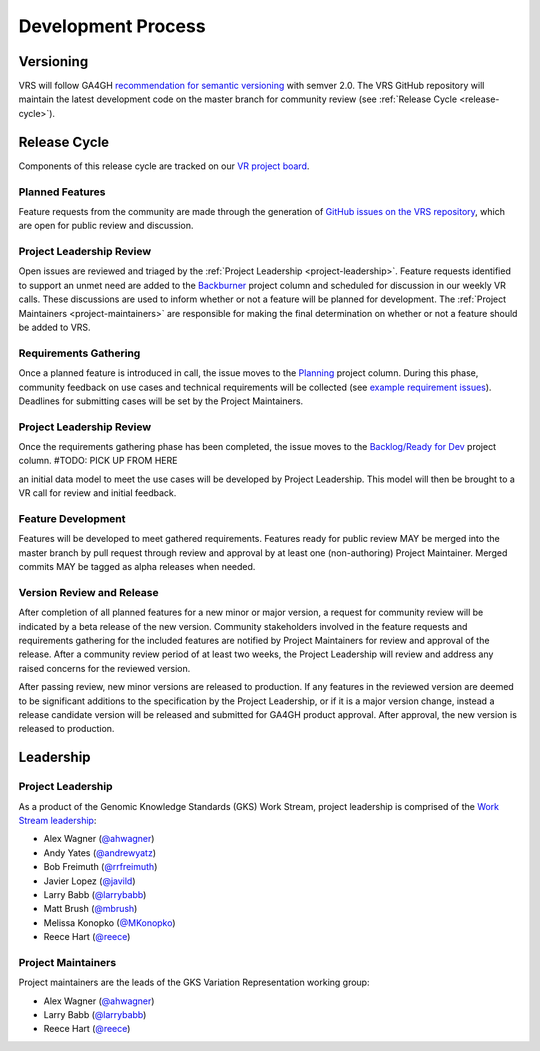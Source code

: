Development Process
@@@@@@@@@@@@@@@@@@@

Versioning
##########

VRS will follow GA4GH `recommendation for semantic versioning`_
with semver 2.0. The VRS GitHub repository will maintain the
latest development code on the master branch for community review (see
:ref:`Release Cycle <release-cycle>`).

.. _release-cycle:

Release Cycle
#############

Components of this release cycle are tracked on our `VR project board`_.

Planned Features
$$$$$$$$$$$$$$$$
Feature requests from the community are made through the generation of
`GitHub issues on the VRS repository`_, which are open for
public review and discussion.

Project Leadership Review
$$$$$$$$$$$$$$$$$$$$$$$$$
Open issues are reviewed and triaged by the :ref:`Project Leadership
<project-leadership>`. Feature requests identified to support an unmet
need are added to the `Backburner`_ project column and scheduled for
discussion in our weekly VR calls. These discussions are used to inform
whether or not a feature will be planned for development. The :ref:`Project
Maintainers <project-maintainers>` are responsible for making the
final determination on whether or not a feature should be added to VRS.

Requirements Gathering
$$$$$$$$$$$$$$$$$$$$$$
Once a planned feature is introduced in call, the issue moves to the
`Planning`_ project column. During this phase, community feedback on use
cases and technical requirements will be collected (see `example
requirement issues`_). Deadlines for submitting cases will be set by the
Project Maintainers.

Project Leadership Review
$$$$$$$$$$$$$$$$$$$$$$$$$
Once the requirements gathering phase has been completed, the issue moves
to the `Backlog/Ready for Dev`_ project column. #TODO: PICK UP FROM HERE

an initial
data model to meet the use cases will be developed by Project
Leadership. This model will then be brought to a VR call for
review and initial feedback.

Feature Development
$$$$$$$$$$$$$$$$$$$
Features will be developed to meet gathered requirements. Features
ready for public review MAY be merged into the master branch by pull
request through review and approval by at least one (non-authoring)
Project Maintainer. Merged commits MAY be tagged as alpha releases
when needed.

Version Review and Release
$$$$$$$$$$$$$$$$$$$$$$$$$$

After completion of all planned features for a new minor or major
version, a request for community review will be indicated by a beta
release of the new version. Community stakeholders involved in the
feature requests and requirements gathering for the included features
are notified by Project Maintainers for review and approval of the
release. After a community review period of at least two weeks, the
Project Leadership will review and address any raised concerns for the
reviewed version.

After passing review, new minor versions are released to
production. If any features in the reviewed version are deemed to be
significant additions to the specification by the Project Leadership, or if
it is a major version change, instead a release candidate version will
be released and submitted for GA4GH product approval. After approval,
the new version is released to production.

Leadership
##########

.. _project-leadership:

Project Leadership
$$$$$$$$$$$$$$$$$$
As a product of the Genomic Knowledge Standards (GKS) Work Stream,
project leadership is comprised of the `Work Stream leadership`_:

* Alex Wagner (`@ahwagner <https://github.com/ahwagner>`__)
* Andy Yates (`@andrewyatz <https://github.com/andrewyatz>`__)
* Bob Freimuth (`@rrfreimuth <https://github.com/rrfreimuth>`__)
* Javier Lopez (`@javild <https://github.com/javild>`__)
* Larry Babb (`@larrybabb <https://github.com/larrybabb>`__)
* Matt Brush (`@mbrush <https://github.com/mbrush>`__)
* Melissa Konopko (`@MKonopko <https://github.com/MKonopko>`__)
* Reece Hart (`@reece <https://github.com/reece>`__)

.. _project-maintainers:

Project Maintainers
$$$$$$$$$$$$$$$$$$$
Project maintainers are the leads of the GKS Variation Representation working group:

* Alex Wagner (`@ahwagner <https://github.com/ahwagner>`__)
* Larry Babb (`@larrybabb <https://github.com/larrybabb>`__)
* Reece Hart (`@reece <https://github.com/reece>`__)


.. _VR project board: https://github.com/orgs/ga4gh/projects/5
.. _Backburner: https://github.com/orgs/ga4gh/projects/5#column-9024746
.. _Planning: https://github.com/orgs/ga4gh/projects/5#column-8939340
.. _Backlog/Ready for Dev: https://github.com/orgs/ga4gh/projects/5#column-5274081
.. _recommendation for semantic versioning: https://docs.google.com/document/d/1UUJSnsPw32W5r1jaJ0vI11X0LLLygpAC9TNosjSge_w/edit#heading=h.h5gpuoaxcrgy
.. _GitHub issues on the VRS repository: https://github.com/ga4gh/vr-spec/issues
.. _example requirement issues: https://github.com/ga4gh/vr-spec/labels/requirements
.. _Work Stream leadership: https://ga4gh-gks.github.io/
